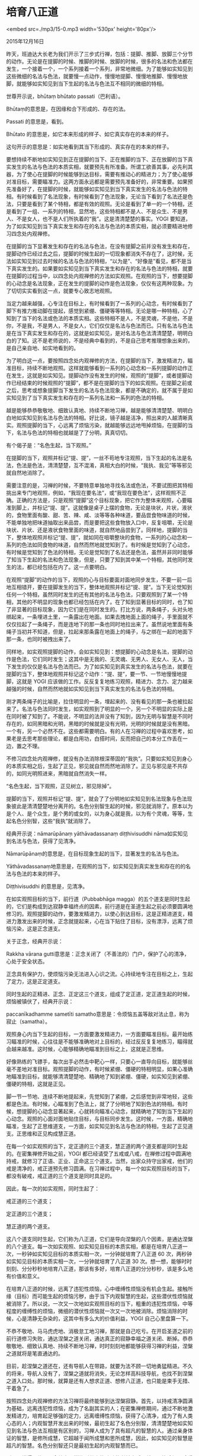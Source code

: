 * 培育八正道

<embed src=./mp3/15-0.mp3 width='530px' height='80px'/>

2015年12月16日

昨天，班迪达大长老为我们开示了三步式行禅，包括：提脚、推脚、放脚三个分节的动作。无论是在提脚的时候、推脚的时候、放脚的时候，很多的名法和色法都在发生，一个接着一个，一个系列接着一个系列，非常地微细。为了能够如实知见到这些微细的名法与色法，就要慢一点动作，慢慢地提脚、慢慢地推脚、慢慢地放脚，就能够如实知见到当下生起的名法与色法互不相同的微细的特相。

世尊开示说，bhūtaṃ bhūtato passati（巴利语）。

Bhūtaṃ的意思是，在因缘和合下形成的、存在的法。

Passati 的意思是，看到。

Bhūtato 的意思是，如它本来形成的样子、如它真实存在的本来的样子。

这句开示的意思是：如实地看到其当下形成的、真实存在的本来的样子。

要想持续不断地如实知见到正在提脚的当下、正在推脚的当下、正在放脚的当下真实发生的名法与色法的本质实相，就要预先有所准备。所谓工欲善其事，必先利其器，为了使心在提脚的时候能够到达目标，需要有推动心的精进力；为了使心能够对准目标，需要瞄准力。这两方面永远都是需要预先准备好的，非常重要。如果预先准备好了，在提脚的时候，就能够如实知见到当下真实发生的名法与色法的特相。有时候看到了名法现象，有时候看到了色法现象，无论当下看到了名法还是色法，只要是看到了某个特相，都是有效的观照。无论是看到了单一的一个特相，还是看到了一组、一系列的特相，显然地，这些特相都不是人、不是众生、不是男人、不是女人，也不是人们所执着的“我”。这是清清楚楚的事实。YOGI
要知道，为了如实知见到当下真实发生和存在的名法与色法的本质实相，就必须要精进地修习四念处内观禅修。

在提脚的当下显著发生和存在的名法与色法，在没有提脚之前并没有发生和存在，提脚动作已经过去之后，提脚的时候生起的一切现象都消失不存在了，这时候，无法如实知见到过去时候的名法与色法的特相，“以为是”、“好像是”看见，都不是当下真实发生的。如果要如实知见到当下真实发生和存在的名法与色法的特相，就要在提脚的过程当中，以四念处内观禅修的方法如实观照。在观照的当下，想要提脚的心动念是名法现象，正在发生的提脚的动作是色法现象，仅仅有这两种现象。为了切切实实看到这一点，就要专心致志地观照。

当定力越来越强，心专注在目标上，有时候看到了一系列的心动念，有时候看到了脚下有推力推动脚在提起，感觉到紧绷、僵硬等等特相。无论是哪一种特相，心了知到了当下的名法或色法的本质实相。这些特相不是人，不是灵魂，不是他，不是你，不是我，不是男人，不是女人，它们仅仅是名法与色法而已。只有名法与色法是在当下真实发生和存在的，这就是如实知见，是对名法与色法清清楚楚，明明白白的了知。这不是老师说的，不是经典中看到的，不是自己思考推理想象出来的，是自己亲自地、如实地看到的。

为了明白这一点，要按照四念处内观禅修的方法，在提脚的当下，激发精进力，瞄准目标，持续不断地观照。这样就能够看到一系列的心动念和一系列提脚的动作正在发生，这就是如实知见。提脚动作没有发生的时候，观照的“提脚”，或者提脚动作已经结束的时候观照的“提脚”，都不是在提脚的当下的如实观照。在提脚之前或之后，思考或想象提脚当下发生的名法与色法现象，都是不确定的，就不属于是如实知见到了当下真实发生和存在的一系列名法和一系列的色法的特相。

越是能够恭恭敬敬地、细致认真地、持续不断地习禅，越是能够清清楚楚、明明白白地如实知见到名法与色法的特相。好比说，镜子越是洁净，照出来的人越清晰真实。观照提脚的当下，心远离了烦恼污染，就越能够远远地甩掉烦恼，在提脚的当下，名法与色法的特相也就越是了了分明，真真切切。

有个偈子是：“名色生起，当下观照。”

在提脚的当下，观照并标记“提、提”，一丝不苟地专注观照，当下生起的名法是名法，色法是色法，清清楚楚，互不混淆，真相大白的时候，“我执、我见”等等邪见就自然地消除了。

需要注意的是，习禅的时候，不要特意单独地寻找名法或色法，不要试图把其特相挑出来专门地观照，例如，“我现在要名法”，或“我现在要色法”，这样观照不正确。正确的方法是，只是观照“提脚”这个目标现象，把它作为整体来观照，心要瞄准到脚上，并标记“提、提”。这就像是桌子上摆的食物，无论是块状，片状，液状的，食物里面有酸、甜、苦、辣、咸、淡等等各种味道，要品尝食物味道的时候，不能单独地把味道抽取出来品尝，而是要把这些食物放入口中，反复咀嚼，无论是块状、片状、还是液状食物里面的味道，就自然地品尝到了。同样地，提脚的当下，整体地观照并标记“提、提”，就如同在咀嚼整块的食物，一系列的心动念和一系列的色法如同食物的味道，自然而然地就觉知到了。有时候是觉知到了心动念，有时候是觉知到了色法的特相，无论是觉知到了名法还是色法，虽然并非同时能够了知当下生起的名法和色法现象，但是，只要了知到其中某一个特相，其他同时发生的法，都已经包括在内了。这一点要明白。

在观照“提脚”的动作的当下，观照的心与目标要面对面地同步发生，不要一前一后地互相错开，要在提脚发生的当下，整体地观照并标记“提、提”。当下无论觉知到任何一个特相，虽然同时发生的还有其他的名法与色法，只要观照到了某一个特相，其他的不明显的现象也都已经包括在内了。在了知到显著目标的同时，也了知了非显著的目标现象，因为它们是在同时发生的。打比方说，两条绳子，头对头地绑起来，一条埋进土里，一条露出在地面。如果去拽地面上面的绳子，手里面就不仅仅拉起了一条绳子，而是连地下的那一条也同时地拉出来了。虽然说地里面有条绳子当初并不知道，但是，拉起来那条露在地面上的绳子，与之绑在一起的地面下那一条，也同时被拽出来了。

同样地，如实观照提脚的动作，会如实知见到：想提脚的心动念是名法，提脚的动作是色法，它们同时发生；这其中是无我的、无灵魂、无男人、无女人、无人，当下发生的仅仅是名法与色法而已。为了如实知见到真实发生的名法与色法，就要在提脚的当下，整体地观照并标记这个动作：“提、提”，要一节、一节地慢慢地提脚，这就是
YOGI
应该做的工作。反反复复地练习观照，精进力、念力、定力越来越强的时候，自然而然地就如实知见到当下真实发生的名法与色法的特相。

刚才两条绳子的比喻是，拉住明显的一条，埋起来的、没有看见的那一条也被拉起来了。名法与色法同时发生，如实观照到了明显的一个，另一个不明显的实际上是在同时被了知到了。不能说，不明显的法并没有了知到，因为无明与智慧是不同时存在的，如同黑暗和光明，黑暗的时候就是没有光明，光明的时候就是没有黑暗。一个有，另一个必然不在。这些都需要明白。有的人在习禅的过程中喜欢思考，如果老是去思考那些理论，都是白用功，白搭时间，反而把自己的本分工作丢在一边，置之不理。

不修习四念处内观禅修，就没有办法消除根深蒂固的“我执”。只要如实知见到身心的本质实相之后，生起了正见，邪见就自然而然地消除了。正见与邪见是不共存的，如同光明照进来，黑暗就自然消失一样。

“名色生起，当下观照，正见树立，邪见除掉”。

提脚的当下，观照并标记“提、提”，就会了了分明地如实知见到名法现象与色法现象彼此是清清楚楚地分离开的。名色分别智生起的时候，邪见就消除了。原本以为是个人、是个众生，是个男的或女的，以为身心就是我，以为有个灵魂，等等，生起名色分别智，这些“我执”就消除了。

经典开示说：nāmarūpānaṃ yāthāvadassanaṃ diṭṭhivisuddhi
nāma如实知见到名法与色法，获得了见清净。

Nāmarūpānaṃ的意思是，在目标现象生起的当下，显著发生的名法与色法。

Yāthāvadassanaṃ地意思是，在观照的当下，如实知见到真实发生和存在的的名法与色法的本来的样子。

Diṭṭhivisuddhi 的意思是，见清净。

[[./img/15-0.jpeg]]

在如实观照目标的当下，前行道（Pubbabhāga
magga）的五个道支是同时生起的，它们是构成到达寂静幸福终点的因素，前行道是在圣道生起之前必须要圆满地修习的。观照提脚的动作，要激发精进力，以使心到达目标，这是正精进道支，精进力激发出来的时候，正念就提起来，心在当下贴住了目标，没有漂浮，远离了烦恼污染，这是正念道支。

关于正念，经典开示说：

Rakkha vārana
gutti意思是：正念关闭了（不善法的）门户，保护了心的清净，心处于安全状态。

正念具有保护力，使烦恼污染无法进入心识之流。心持续地专注在目标之上，生起了定力，这是正定道支。

同时生起的正精进、正念、正定这三个道支，组成了定正道，定正道生起的时候，烦恼被镇伏了，经典开示说：

paccanīkadhamme sametīti
samatho意思是：令烦恼五盖等敌对法止息，称为寂止（samatha）。

观照身心内当下生起的目标，一方面要激发精进力，一方面要瞄准目标。最开始练习瞄准的时候，心往往是不能够准确地对上目标的，经过反反复复地练习，瞄得就会越来越准。这时候，心能够精确地瞄准到目标之上，这就是正思维。

好像熟练的飞镖手，每次出手必然击中靶心一样，只要心一直导向目标，就能够丝毫不差地对准目标。观照提脚的动作，有时候紧绷、僵硬的特相明显，如果心准确地瞄准到目标，就能够清清楚楚地、精确地了知到紧绷、僵硬，如实知见到紧绷、僵硬的特相，这就是正见。

脚一节一节地、连续不断地提起来，先觉知到了紧绷，之后感觉到非常地轻，这些都是色法。有时候，心瞄准到了色法上，就了了分明地了知到色法的特相。有时候，想提脚的心动念显著起来，心就转向瞄准心动念，就精确地了知到当下生起的心动念。观照的心面对面地贴住目标，与目标同步发生。这时候，一方面，精确地瞄准，生起了正思维道支，一方面，如实知见到名法与色法的特相，生起了正见道支。正思维和正见构成慧正道。

在每一个如实观照的当下，定正道的三个道支，慧正道的两个道支都是同时生起的。在密集禅修开始之前，YOGI
都已经请受了五戒或八戒，在禅修过程中圆满地持戒，就修习了正语、正业、正命这三个道支。当然，出家众持守出家戒，他们的戒是清净的，戒正道预先修习圆满。在习禅过程中，每一个如实观照目标的当下，都没有破戒，戒正道的三个道支是同时具足的。

因此，每一次的如实观照，同时生起了：

戒正道的三个道支；

定正道的三个道支；

慧正道的两个道支。

这八个道支同时生起，它们称为八正道，它们是导向涅槃的八个因素，是通达涅槃的八个道支。每一次如实观照、如实知见目标的本质实相，都是在培育八正道一次，一秒钟如实知见目标的本质实相一次，一分钟就培育了八正道
60 次，两秒钟如实知见目标的本质实相一次，一分钟就培育了八正道 30
次。想一想，能够时时刻刻、分分秒秒地培育八正道，那该有多好，培育八正道的分分秒秒，该是多么地有价值和意义。

在培育八正道的时候，远离了违犯性烦恼，心中缠缚性烦恼没有机会生起。接触所缘（目标）而可能生起的烦恼污秽，由于当下内观智慧的生起，这些潜伏性烦恼就被消除了。所以说，一次又一次地如实观照目标的当下，粗重的违犯性烦恼，中等程度的缠缚性的烦恼，微细的潜伏性烦恼就一次又一次地被消除。烦恼消除的时候，心是清静无杂染的，这其中有多么大的价值利益，YOGI
自己心里盘算一下。

不恭不敬地、马马虎虎地、消极怠工地习禅，那就是自己吃亏。在开启圣道之前的前行道修习失败，通达涅槃之道关闭，通达真正的寂静幸福之道关闭、断掉。恭恭敬敬地、细致认真地、持续不断地习禅，时时刻刻地都能够获得习禅的利益，涅槃之道就将是笔直通达的。

目前，趁涅槃之道还在，还有导航人在带路，就要为法不顾一切地勇猛精进。不久的将来，导航人没有了，涅槃之道就将消失，无论怎样高科技导航，也找不到涅槃之道入口处。那时候，就算是还有人想求正道、想修八正道，也只能是束手无措、干着急了。

按照四念处内观禅修的方法习禅将最终能够到达涅槃寂静。首先，以持戒清净圆满为基础，远离违犯性烦恼，成为了名副其实的人；在密集禅修期间，通过不断地激发精进力，培育起足够强的定力，远离缠缚性烦恼，获得了心清净，成为了有人类心态的人；内观智慧开发出来的时候，最初生起了名色分别智，清清楚楚地如实知见到名法与色法互相是有区别的，习禅人成为了具有超凡的智慧的人。通过亲身体证的智慧，是修所成慧，它超越于闻所成慧和思所成慧，因此，如实知见的智慧是超凡的智慧。名色分别智还只是最初生起的内观智慧而已。

所以，懂得了修习四念处内观禅修所带来的殊胜的利益之后，就要无比珍视、珍重实践佛法的宝贵机缘，恭恭敬敬地、细致认真地、持续不断地习禅。很快，在一周之内的时间里，就能够清清楚楚地如实知见到名法与色法彼此的分别，生起名色分别智。YOGI
成为了名副其实的人，成为了有人类心态的人，成为了具有超凡的智慧的人。

最后的结论就是：

无论多么地博学多才，无论多么地富可敌国，无论多么地官高禄厚，无论在世间哪个领域高高在上，如果没有修习八正道，没有生起名色分别智，就还不算是名副其实的人，还不是有人类心态的人，也不是具有超凡智慧的人。目前这个时代，还依然有能够觉悟超凡的智慧的机会和殊胜的因缘，那就要在际遇到了难得的密集禅修机缘之下，懂得珍惜宝贵的时间，懂得实践佛法的珍贵价值和利益。

再次地，班迪达大长老郑重地敦促大家：时不我待，切勿错失，愿大家能够精进不辍地习禅！（完毕）


